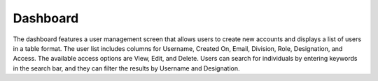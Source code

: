 Dashboard
=============

The dashboard features a user management screen that allows users to create new accounts and displays a list of users in a table format.
The user list includes columns for Username, Created On, Email, Division, Role, Designation, and Access. The available access options are View, Edit, and Delete.
Users can search for individuals by entering keywords in the search bar, and they can filter the results by Username and Designation.




